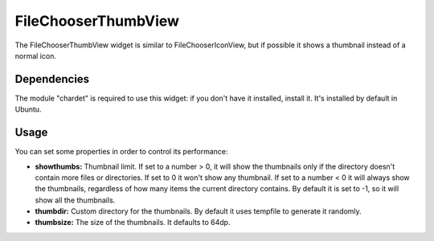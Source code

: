 FileChooserThumbView
====================

The FileChooserThumbView widget is similar to FileChooserIconView,
but if possible it shows a thumbnail instead of a normal icon.

Dependencies
------------

The module "chardet" is required to use this widget: if you don't have
it installed, install it. It's installed by default in Ubuntu.

Usage
-----

You can set some properties in order to control its performance:

* **showthumbs:** Thumbnail limit. If set to a number > 0, it will show the thumbnails only if the directory doesn't contain more files or directories. If set to 0 it won't show any thumbnail. If set to a number < 0 it will always show the thumbnails, regardless of how many items the current directory contains. By default it is set to -1, so it will show all the thumbnails.
* **thumbdir:** Custom directory for the thumbnails. By default it uses tempfile to generate it randomly.
* **thumbsize:** The size of the thumbnails. It defaults to 64dp.
